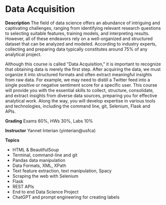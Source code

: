 * Data Acquisition


*Description*
The field of data science offers an abundance of intriguing and captivating challenges, ranging from identifying relevant research questions to selecting suitable features, training models, and interpreting results. However, all of these endeavors rely on a well-organized and structured dataset that can be analyzed and modeled. According to industry experts, collecting and preparing data typically constitutes around 75% of any analytical project.

Although this course is called "Data Acquisition," it is important to recognize that obtaining data is merely the first step. After acquiring the data, we must organize it into structured formats and often extract meaningful insights from raw data. For example, we may need to distill a Twitter feed into a single positive or negative sentiment score for a specific user. This course will provide you with the essential skills to collect, structure, consolidate, and extract insights from diverse data sources, preparing you for effective analytical work. Along the way, you will develop expertise in various tools and technologies, including the command line, git, Selenium, Flask and APIs.

*Grading*
Exams 60%, HWs 30%, Labs 10%


*Instructor*
Yannet Interian (yinterian@usfca)

*Topics*
- HTML & BeautifulSoup
- Terminal, command-line and git
- Pandas data manipulation
- Data Formats, XML, XPath
- Text feature extraction, text manipulation, Spacy
- Scraping the web with Selenium
- Flask
- REST APIs
- End to end Data Science Project
- ChatGPT and prompt engineering for creating labels


